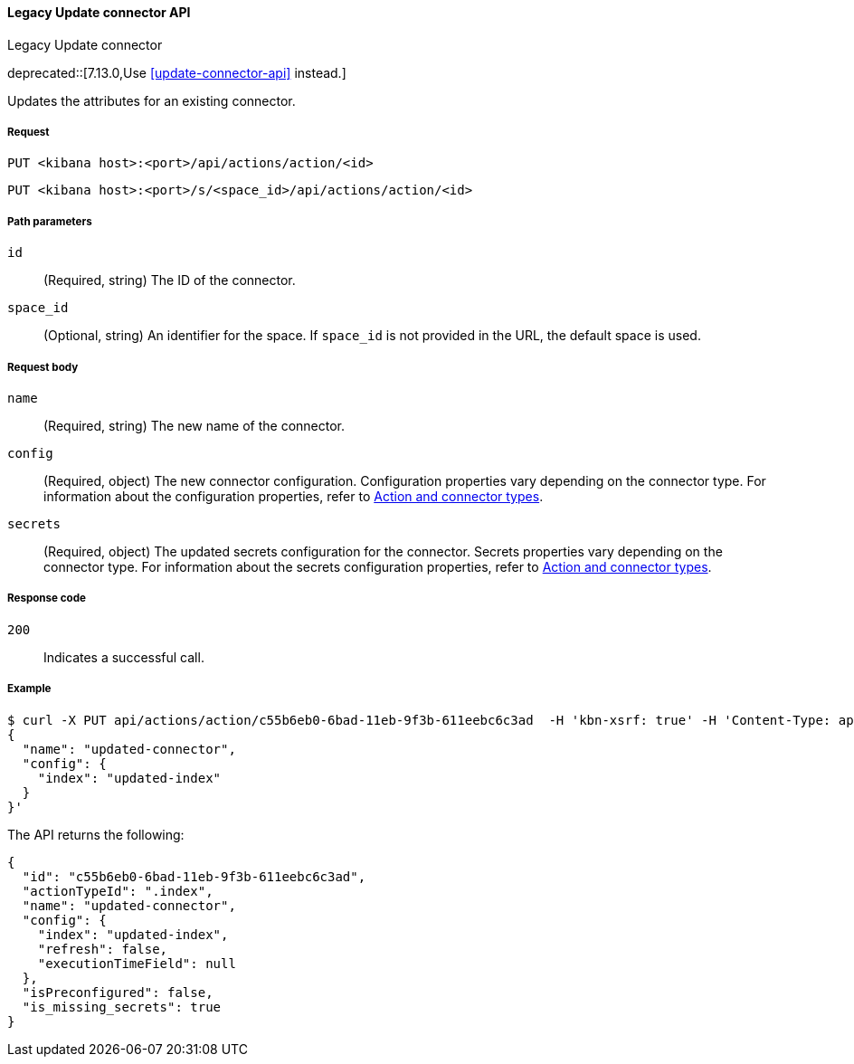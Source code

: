 [[actions-and-connectors-legacy-api-update]]
==== Legacy Update connector API
++++
<titleabbrev>Legacy Update connector</titleabbrev>
++++

deprecated::[7.13.0,Use <<update-connector-api>> instead.]

Updates the attributes for an existing connector.

[[actions-and-connectors-legacy-api-update-request]]
===== Request

`PUT <kibana host>:<port>/api/actions/action/<id>`

`PUT <kibana host>:<port>/s/<space_id>/api/actions/action/<id>`

[[actions-and-connectors-legacy-api-update-params]]
===== Path parameters

`id`::
  (Required, string) The ID of the connector.

`space_id`::
  (Optional, string) An identifier for the space. If `space_id` is not provided in the URL, the default space is used.

[[actions-and-connectors-legacy-api-update-request-body]]
===== Request body

`name`::
  (Required, string) The new name of the connector.

`config`::
  (Required, object) The new connector configuration. Configuration properties vary depending on the connector type. For information about the configuration properties, refer to <<action-types,Action and connector types>>.

`secrets`::
  (Required, object) The updated secrets configuration for the connector. Secrets properties vary depending on the connector type. For information about the secrets configuration properties, refer to <<action-types,Action and connector types>>.

[[actions-and-connectors-legacy-api-update-codes]]
===== Response code

`200`::
    Indicates a successful call.

[[actions-and-connectors-legacy-api-update-example]]
===== Example

[source,sh]
--------------------------------------------------
$ curl -X PUT api/actions/action/c55b6eb0-6bad-11eb-9f3b-611eebc6c3ad  -H 'kbn-xsrf: true' -H 'Content-Type: application/json' -d '
{
  "name": "updated-connector",
  "config": {
    "index": "updated-index"
  }
}'
--------------------------------------------------
// KIBANA

The API returns the following:

[source,sh]
--------------------------------------------------
{
  "id": "c55b6eb0-6bad-11eb-9f3b-611eebc6c3ad",
  "actionTypeId": ".index",
  "name": "updated-connector",
  "config": {
    "index": "updated-index",
    "refresh": false,
    "executionTimeField": null
  },
  "isPreconfigured": false,
  "is_missing_secrets": true
}
--------------------------------------------------
